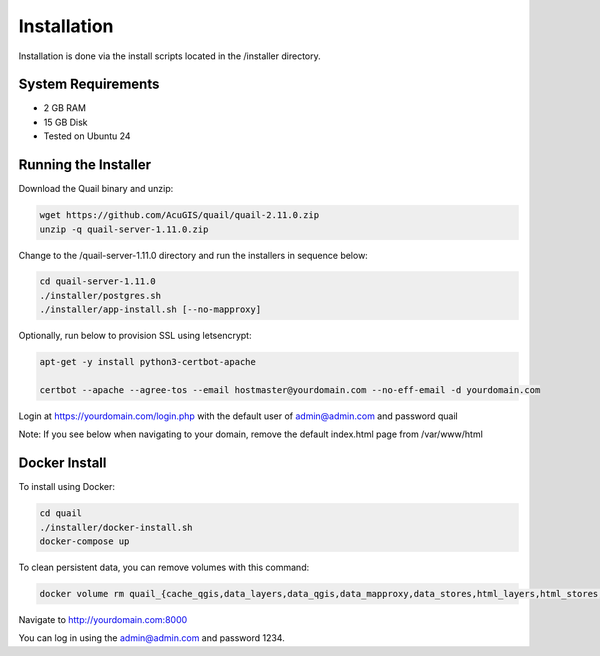************
Installation
************

Installation is done via the install scripts located in the /installer directory.

System Requirements
=======================
* 2 GB RAM
* 15 GB Disk
* Tested on Ubuntu 24

Running the Installer
=======================

Download the Quail binary and unzip:

.. code-block:: console

    wget https://github.com/AcuGIS/quail/quail-2.11.0.zip
    unzip -q quail-server-1.11.0.zip
    

Change to the /quail-server-1.11.0 directory and run the installers in sequence below:

.. code-block:: console
 
    cd quail-server-1.11.0
    ./installer/postgres.sh
    ./installer/app-install.sh [--no-mapproxy]


Optionally, run below to provision SSL using letsencrypt:

.. code-block:: console

   apt-get -y install python3-certbot-apache

   certbot --apache --agree-tos --email hostmaster@yourdomain.com --no-eff-email -d yourdomain.com


Login at https://yourdomain.com/login.php with the default user of admin@admin.com and password quail

.. image:: _static/quail-login.png

Note: If you see below when navigating to your domain, remove the default index.html page from /var/www/html

.. image:: error-page.png


Docker Install
=======================

To install using Docker:

.. code-block:: console

    cd quail
    ./installer/docker-install.sh
    docker-compose up

To clean persistent data, you can remove volumes with this command:

.. code-block:: console

    docker volume rm quail_{cache_qgis,data_layers,data_qgis,data_mapproxy,data_stores,html_layers,html_stores,pg_data,www_cache}

Navigate to http://yourdomain.com:8000

You can log in using the admin@admin.com and password 1234.









